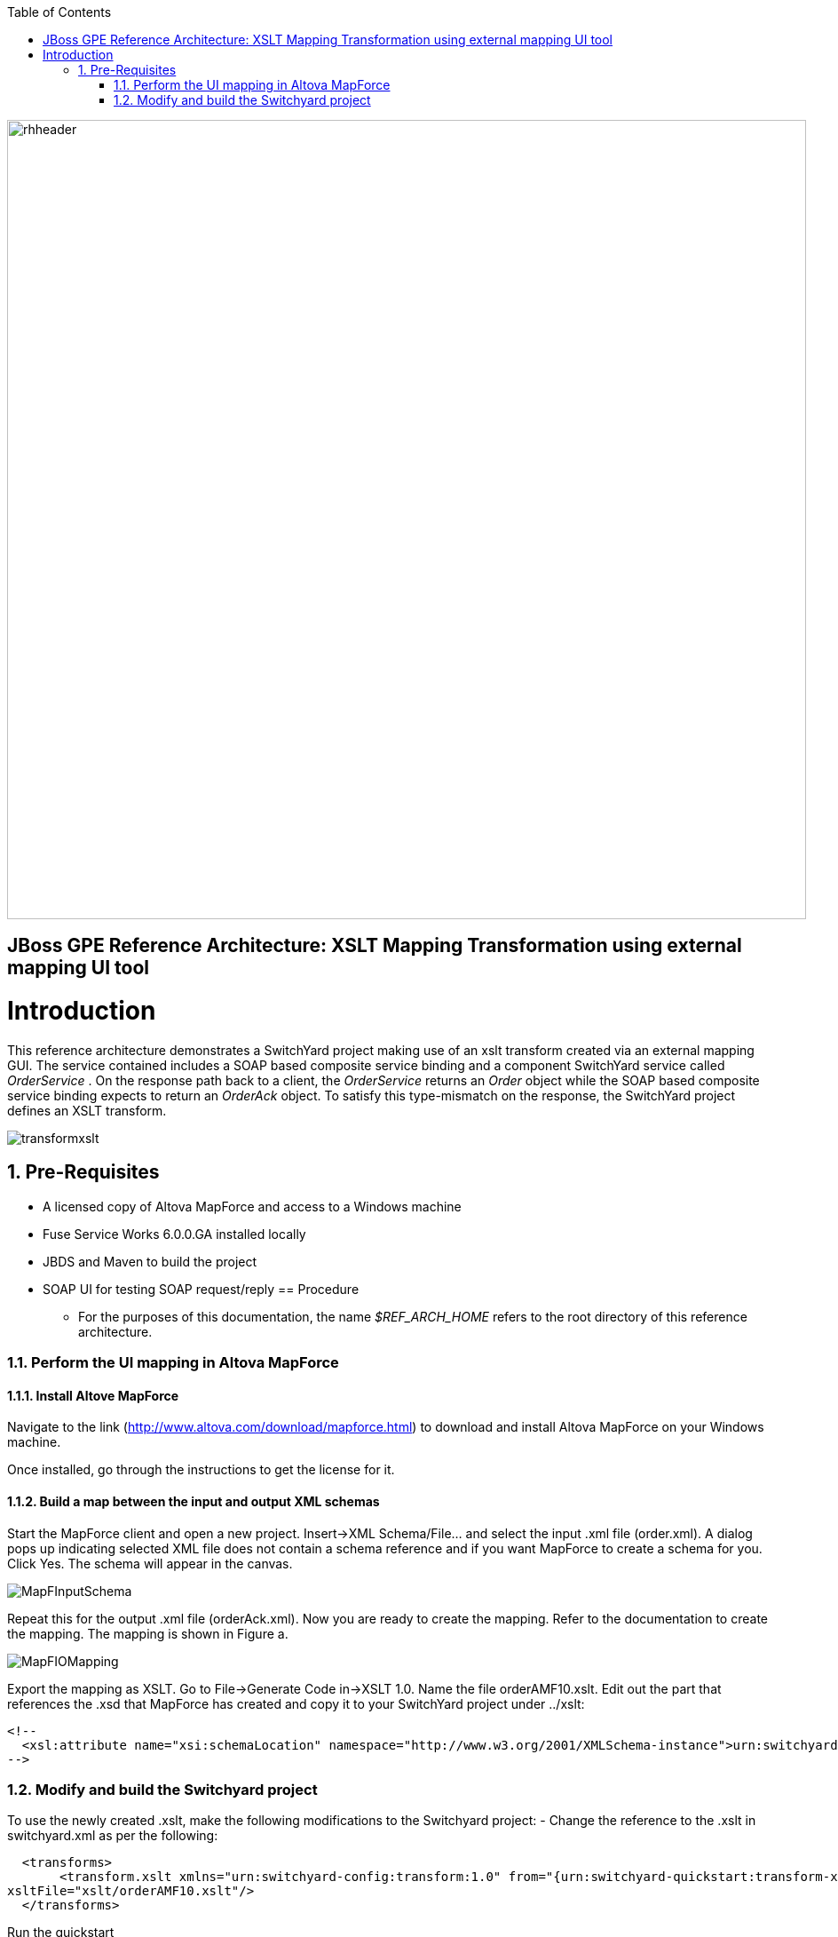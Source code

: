 :data-uri:
:toc2:
:rhtlink: link:https://www.redhat.com[Red Hat]

image::images/rhheader.png[width=900]

:numbered!:
[abstract]
== JBoss GPE Reference Architecture:  XSLT Mapping Transformation using external mapping UI tool

:numbered:

Introduction
============

This reference architecture demonstrates a SwitchYard project making use of an xslt transform created via an external mapping GUI.  
The service contained includes a SOAP based composite service binding and a component SwitchYard service called _OrderService_ .
On the response path back to a client, the _OrderService_ returns an _Order_ object while the SOAP based composite service binding expects to return an _OrderAck_ object.
To satisfy this type-mismatch on the response, the SwitchYard project defines an XSLT transform. 

image:images/transformxslt.png[]

== Pre-Requisites
- A licensed copy of Altova MapForce and access to a Windows machine
- Fuse Service Works 6.0.0.GA installed locally
- JBDS and Maven to build the project
- SOAP UI for testing SOAP request/reply
== Procedure
* For the purposes of this documentation, the name _$REF_ARCH_HOME_ refers to the root directory of this reference architecture.

=== Perform the UI mapping in Altova MapForce

==== Install Altove MapForce
Navigate to the link (http://www.altova.com/download/mapforce.html) to download and install Altova MapForce on your Windows machine. 

Once installed, go through the instructions to get the license for it.

==== Build a map between the input and output XML schemas
Start the MapForce client and open a new project. Insert->XML Schema/File... and select the input .xml file (order.xml). A dialog pops up indicating selected XML file does not contain a schema reference and if you want MapForce to create a schema for you. Click Yes. The schema will appear in the canvas.

image::images/MapFInputSchema.JPG[]

Repeat this for the output .xml file (orderAck.xml). Now you are ready to create the mapping. Refer to the documentation to create the mapping. The mapping is shown in Figure a.

image::images/MapFIOMapping.JPG[]

Export the mapping as XSLT. Go to File->Generate Code in->XSLT 1.0. Name the file orderAMF10.xslt. Edit out the part that references the .xsd that MapForce has created and copy it to your SwitchYard project under ../xslt:

  <!--			
    <xsl:attribute name="xsi:schemaLocation" namespace="http://www.w3.org/2001/XMLSchema-instance">urn:switchyard-quickstart:transform-xslt:1.0 <file_location>/orderAck.xsd</xsl:attribute> 
  -->

=== Modify and build the Switchyard project 
To use the newly created .xslt, make the following modifications to the Switchyard project:
- Change the reference to the .xslt in switchyard.xml as per the following:

  <transforms>
       <transform.xslt xmlns="urn:switchyard-config:transform:1.0" from="{urn:switchyard-quickstart:transform-xslt:1.0}order" to="{urn:switchyard-quickstart:transform-xslt:1.0}orderAck" \
xsltFile="xslt/orderAMF10.xslt"/>
  </transforms>


Run the quickstart
======================

1. Build this reference architecture's SwitchYard project:

        mvn clean install

2. Start Fuse Service Works in standalone mode:

        ${FSW_HOME}/bin/standalone.sh

3. Deploy the Quickstart : 

        mvn jboss-as:deploy


=== Test the Deployed Service

Invoke the remotely deployed services by sending a SOAP request using the soapUI open source tool.
 
. Start *soapUI*, and select *File -> New soapUI Project*.
. In the *Initial WSDL/WADL* field, paste the full URL to the WSDL of your newly deployed remote `OrderService`.
. Click *OK*. 
. In the soapUI Navigator, right-click the `Request 1` test case and select *Show Request Editor*.
. In the Request Editor, copy and paste the following request:

image::images/SOAPUIOrderRequest.png[]

Expected Output
===============
```
<SOAP-ENV:Envelope xmlns:SOAP-ENV="http://schemas.xmlsoap.org/soap/envelope/">
   <SOAP-ENV:Header/>
   <SOAP-ENV:Body>
      <orders:orderAck xmlns:orders="urn:switchyard-quickstart:transform-xslt:1.0">
         <orderId>PO-19838-XYZ</orderId>
         <accepted>true</accepted>
         <status>Order Accepted</status>
      </orders:orderAck>
   </SOAP-ENV:Body>
</SOAP-ENV:Envelope>
```


== To-Do
. Create an example that uses .xsd's instead of WSDL for the XML validation
. Discuss use of supported FSW maven repositories .... reference FSW documentation on configuring settings.xml
. Leverage GPE's Partner Demo System
=======
